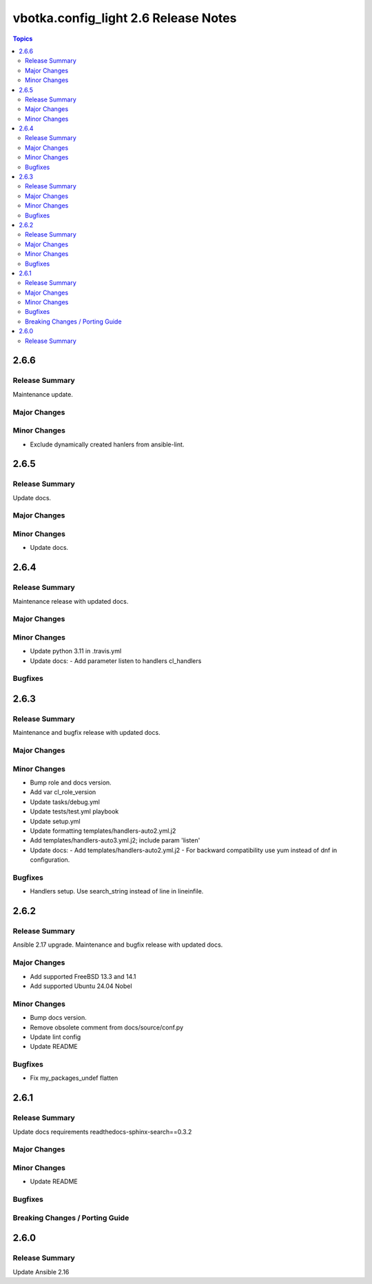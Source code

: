 =====================================
vbotka.config_light 2.6 Release Notes
=====================================

.. contents:: Topics


2.6.6
=====

Release Summary
---------------
Maintenance update.

Major Changes
-------------

Minor Changes
-------------
* Exclude dynamically created hanlers from ansible-lint.


2.6.5
=====

Release Summary
---------------
Update docs.

Major Changes
-------------

Minor Changes
-------------
- Update docs.


2.6.4
=====

Release Summary
---------------
Maintenance release with updated docs.

Major Changes
-------------

Minor Changes
-------------
- Update python 3.11 in .travis.yml
- Update docs:
  - Add parameter listen to handlers cl_handlers

Bugfixes
--------


2.6.3
=====

Release Summary
---------------
Maintenance and bugfix release with updated docs.

Major Changes
-------------

Minor Changes
-------------
* Bump role and docs version.
* Add var cl_role_version
* Update tasks/debug.yml
* Update tests/test.yml playbook
* Update setup.yml
* Update formatting templates/handlers-auto2.yml.j2
* Add templates/handlers-auto3.yml.j2; include param 'listen'
* Update docs:
  - Add templates/handlers-auto2.yml.j2
  - For backward compatibility use yum instead of dnf in configuration.

Bugfixes
--------
* Handlers setup. Use search_string instead of line in lineinfile.


2.6.2
=====

Release Summary
---------------
Ansible 2.17 upgrade. Maintenance and bugfix release with updated docs.

Major Changes
-------------
* Add supported FreeBSD 13.3 and 14.1
* Add supported Ubuntu 24.04 Nobel

Minor Changes
-------------
* Bump docs version.
* Remove obsolete comment from docs/source/conf.py
* Update lint config
* Update README

Bugfixes
--------
* Fix my_packages_undef flatten


2.6.1
=====

Release Summary
---------------
Update docs requirements readthedocs-sphinx-search==0.3.2

Major Changes
-------------

Minor Changes
-------------
* Update README

Bugfixes
--------

Breaking Changes / Porting Guide
--------------------------------


2.6.0
=====

Release Summary
---------------
Update Ansible 2.16
